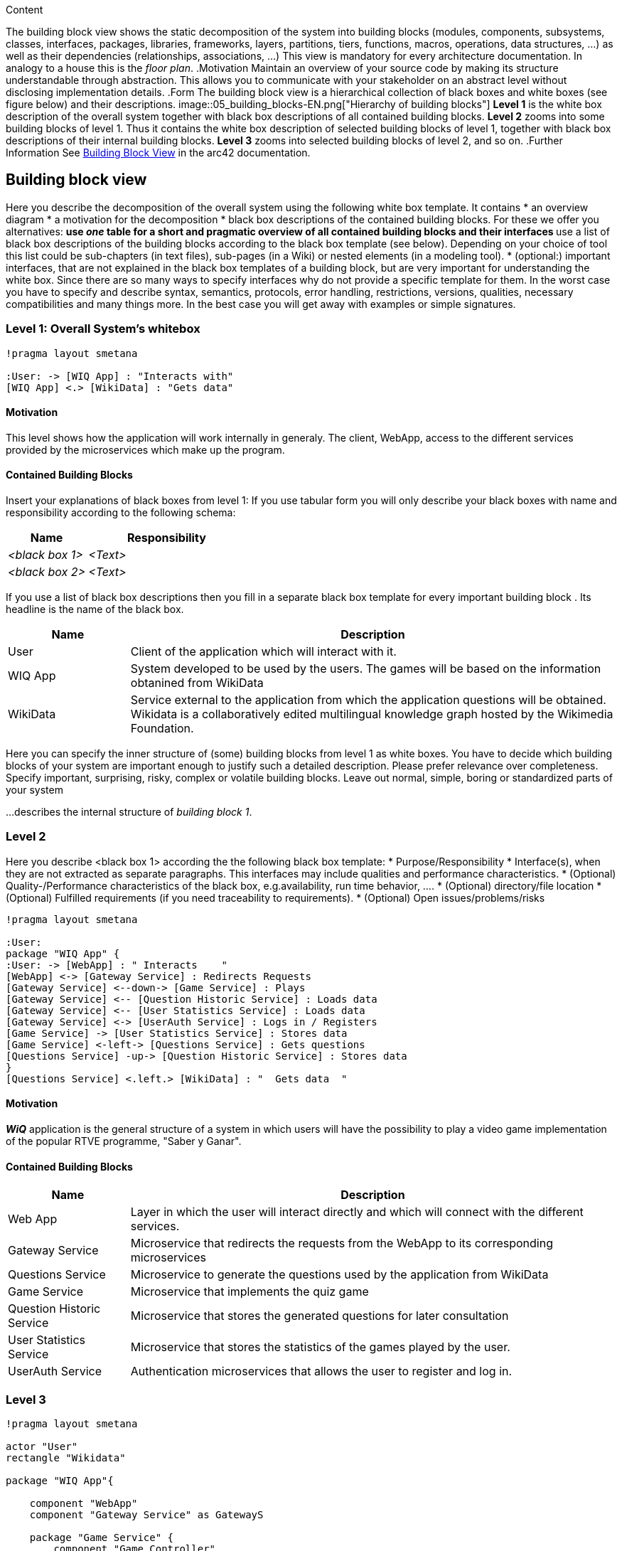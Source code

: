 ifndef::imagesdir[:imagesdir: ../images]

[[section-building-block-view]]
[role="arc42help"]
****
.Content
The building block view shows the static decomposition of the system into building blocks (modules, components, subsystems, classes, interfaces, packages, libraries, frameworks, layers, partitions, tiers, functions, macros, operations, data structures, ...) as well as their dependencies (relationships, associations, ...)
This view is mandatory for every architecture documentation.
In analogy to a house this is the _floor plan_.
.Motivation
Maintain an overview of your source code by making its structure understandable through
abstraction.
This allows you to communicate with your stakeholder on an abstract level without disclosing implementation details.
.Form
The building block view is a hierarchical collection of black boxes and white boxes
(see figure below) and their descriptions.
image::05_building_blocks-EN.png["Hierarchy of building blocks"]
*Level 1* is the white box description of the overall system together with black
box descriptions of all contained building blocks.
*Level 2* zooms into some building blocks of level 1.
Thus it contains the white box description of selected building blocks of level 1, together with black box descriptions of their internal building blocks.
*Level 3* zooms into selected building blocks of level 2, and so on.
.Further Information
See https://docs.arc42.org/section-5/[Building Block View] in the arc42 documentation.
****

== Building block view


[role="arc42help"]
****
Here you describe the decomposition of the overall system using the following white box template. It contains
 * an overview diagram
 * a motivation for the decomposition
 * black box descriptions of the contained building blocks. For these we offer you alternatives:
   ** use _one_ table for a short and pragmatic overview of all contained building blocks and their interfaces
   ** use a list of black box descriptions of the building blocks according to the black box template (see below).
   Depending on your choice of tool this list could be sub-chapters (in text files), sub-pages (in a Wiki) or nested elements (in a modeling tool).
 * (optional:) important interfaces, that are not explained in the black box templates of a building block, but are very important for understanding the white box.
Since there are so many ways to specify interfaces why do not provide a specific template for them.
 In the worst case you have to specify and describe syntax, semantics, protocols, error handling,
 restrictions, versions, qualities, necessary compatibilities and many things more.
In the best case you will get away with examples or simple signatures.
****

=== Level 1: Overall System's whitebox

[plantuml,"Level 1 Diagram",png]
----
!pragma layout smetana

:User: -> [WIQ App] : "Interacts with"
[WIQ App] <.> [WikiData] : "Gets data"
----

==== Motivation


This level shows how the application will work internally in generaly. The client, WebApp, access to the different services provided by the microservices which make up the program.

==== Contained Building Blocks

[role="arc42help"]
****
Insert your explanations of black boxes from level 1:
If you use tabular form you will only describe your black boxes with name and
responsibility according to the following schema:
[cols="1,2" options="header"]
|===
| **Name** | **Responsibility**
| _<black box 1>_ | _<Text>_
| _<black box 2>_ | _<Text>_
|===
If you use a list of black box descriptions then you fill in a separate black box template for every important building block .
Its headline is the name of the black box.
****

[options="header"]
[cols="1,4"]
|===
|Name |Description
|User
|Client of the application which will interact with it.
|WIQ App
|System developed to be used by the users. The games will be based on the information obtanined from WikiData
|WikiData
|Service external to the application from which the application questions will be obtained. Wikidata is a collaboratively edited multilingual knowledge graph hosted by the Wikimedia Foundation.
|===

[role="arc42help"]
****
Here you can specify the inner structure of (some) building blocks from level 1 as white boxes.
You have to decide which building blocks of your system are important enough to justify such a detailed description.
Please prefer relevance over completeness. Specify important, surprising, risky, complex or volatile building blocks.
Leave out normal, simple, boring or standardized parts of your system
****

[role="arc42help"]
****
...describes the internal structure of _building block 1_.
****

=== Level 2

[role="arc42help"]
****
Here you describe <black box 1>
according the the following black box template:
* Purpose/Responsibility
* Interface(s), when they are not extracted as separate paragraphs. This interfaces may include qualities and performance characteristics.
* (Optional) Quality-/Performance characteristics of the black box, e.g.availability, run time behavior, ....
* (Optional) directory/file location
* (Optional) Fulfilled requirements (if you need traceability to requirements).
* (Optional) Open issues/problems/risks
****


[plantuml,"Level 2 Diagram",png]
----
!pragma layout smetana

:User:
package "WIQ App" {
:User: -> [WebApp] : " Interacts    "
[WebApp] <-> [Gateway Service] : Redirects Requests
[Gateway Service] <--down-> [Game Service] : Plays
[Gateway Service] <-- [Question Historic Service] : Loads data
[Gateway Service] <-- [User Statistics Service] : Loads data
[Gateway Service] <-> [UserAuth Service] : Logs in / Registers
[Game Service] -> [User Statistics Service] : Stores data
[Game Service] <-left-> [Questions Service] : Gets questions
[Questions Service] -up-> [Question Historic Service] : Stores data
}
[Questions Service] <.left.> [WikiData] : "  Gets data  "
----

==== Motivation

*_WiQ_* application is the general structure of a system in which users will have the possibility to play a video game implementation of the popular RTVE programme, "Saber y Ganar". 

==== Contained Building Blocks

[cols="1,4" options="header"]
|===
|Name |Description
|Web App |Layer in which the user will interact directly and which will connect with the different services.
|Gateway Service |Microservice that redirects the requests from the WebApp to its corresponding microservices
|Questions Service |Microservice to generate the questions used by the application from WikiData
|Game Service |Microservice that implements the quiz game
|Question Historic Service |Microservice that stores the generated questions for later consultation
|User Statistics Service |Microservice that stores the statistics of the games played by the user.
|UserAuth Service |Authentication microservices that allows the user to register and log in.
|===

=== Level 3

[plantuml,"Level 3 Diagram",png]
----
!pragma layout smetana

actor "User"
rectangle "Wikidata"

package "WIQ App"{

    component "WebApp"
    component "Gateway Service" as GatewayS

    package "Game Service" {
        component "Game Controller"
    }

    package "User Statistics Service" as USS {
        component "Statistics Controller"
        database "Database" as USDB
    }

    package "Questions Historic Service" as QHS{
        component "Question Historic Controller" as QHController
        database "Database" as QhDB
    }
    package "Questions Service"{
        component "Wikidata Extractor"
        component "Questions Generator"
        database "Database" as QSDB
    }
    package "UserAuth Service" {
        component "Auth Service"
        component "User Service"
        database "Database" as UADB
    }
}

User -right-> WebApp : Uses
WebApp <-right-> GatewayS: Redirects requests

GatewayS <--up--> "UserAuth Service" : "Handles user\nlogin/registry"
GatewayS <-down-> "Game Service" : "Handles user current game\n"
GatewayS <--up-- "QHS" : "\nReceives generated\nquestions"
GatewayS <--- "USS" : "Receives\t\t\t\nuser statistics\t\t\t"

"Game Service" <---> "Questions Service" : "Receives question petitions,\nsends questions\n\n"
"Game Service" ---> "USS" : "Sends user\t\nstatistics\t\t"
"Questions Service" -up-> "QHS" : "Sends\ngenerated\nquestions"

"Wikidata" .up.> "Wikidata Extractor" : "Returns data"
"Wikidata" <.up. "Wikidata Extractor" : "Queries"
"Wikidata Extractor" --> QSDB
"Questions Generator" <-- QSDB
"Questions Generator" --> QSDB

"QHController" --> QhDB
"QHController" <-- QhDB

"Statistics Controller" --> USDB
"Statistics Controller" <-- USDB

"Auth Service" --> UADB
"Auth Service" <-- UADB
"User Service" --> UADB
"User Service" <-- UADB
----

==== Motivation

To display the inner architecture of the different microservices, as well as how do their components interact with themselves and with other components from other microsystems. All microservices follow the MVC architectural pattern, to the exception of those who have no UI to handle.

==== Contained Building Blocks

[cols="1,4" options="header"]
|===
|Name |Description

|User Service
|It retrieves the data from new users and registers them in the database.

|Auth Service
|It retrieves the data from returning users and checks if they are in the database.

|Game Controller
|Handles all the game’s logic; where the user input’s processing takes place. It can request questions to the Questions Microservice, and also gather user statistics, to later be sent to the User Statistics Controller.

|Questions Historic Controller
|Receives the generated questions, and sends them to the database. Besides, it also handles recovering them from the database and sending them where they are needed. (e.g: as response from an API call, or to the UI)

|User Statistics Controller
|Receives various information about the player’s performance in the match. There, some processing may occur before storing it in the database. Also handles retrieving the information and sending it where it’s needed (e.g: as response from an API call, or to the UI).

|Questions Generator
|Contains the required templates and proceedings to construct questions. In order to do so, it delegates the Wikidata querying to the Wikidata extractor. It gets the data through the database so when the data is returned, the question is formulated through templates. 

|Wikidata Extractor
|Handles extraction and formatting of Wikidata’s output. It’s queries must cover all necessary information in order to construct the question(s), including not only the correct response, but also believable and coherent “decoy responses”. It stores the data retrieved on the database.
|===
